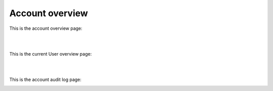 Account overview
==================

This is the account overview page:

.. image:: https://github.com/FlexMeasures/screenshots/raw/main/screenshot_account.png
    :align: center
..    :scale: 40%

|
|

This is the current User overview page:

.. image:: https://raw.githubusercontent.com/FlexMeasures/screenshots/main/screenshot-user-overview.png
    :align: center
..    :scale: 40%

|
|

This is the account audit log page:

.. image:: https://raw.githubusercontent.com/FlexMeasures/screenshots/main/screenshot-account-auditlog.PNG
    :align: center
..    :scale: 40%